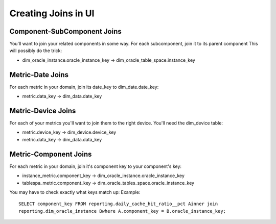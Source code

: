 Creating Joins in UI
======================

Component-SubComponent Joins
-----------------------------
You'll want to join your related components in some way.
For each subcomponent, join it to its parent component
This will possibly do the trick:

* dim_oracle_instance.oracle_instance_key -> dim_oracle_table_space.instance_key

Metric-Date Joins
------------------
For each metric in your domain, join its date_key to dim_date.date_key:

* metric.data_key -> dim_data.date_key

Metric-Device Joins
-----------------------------
For each of your metrics you'll want to join them to the right device.
You'll need the dim_device table:

* metric.device_key -> dim_device.device_key 
* metric.data_key -> dim_data.data_key 

Metric-Component Joins
---------------------------------
For each metric in your domain, join it's component key to your component's key:

* instance_metric.component_key -> dim_oracle_instance.oracle_instance_key
* tablespa_metric.component_key -> dim_oracle_tables_space.oracle_instance_key

You may have to check exactly what keys match up: Example::

   SELECT component_key FROM reporting.daily_cache_hit_ratio__pct Ainner join
   reporting.dim_oracle_instance Bwhere A.component_key = B.oracle_instance_key;



